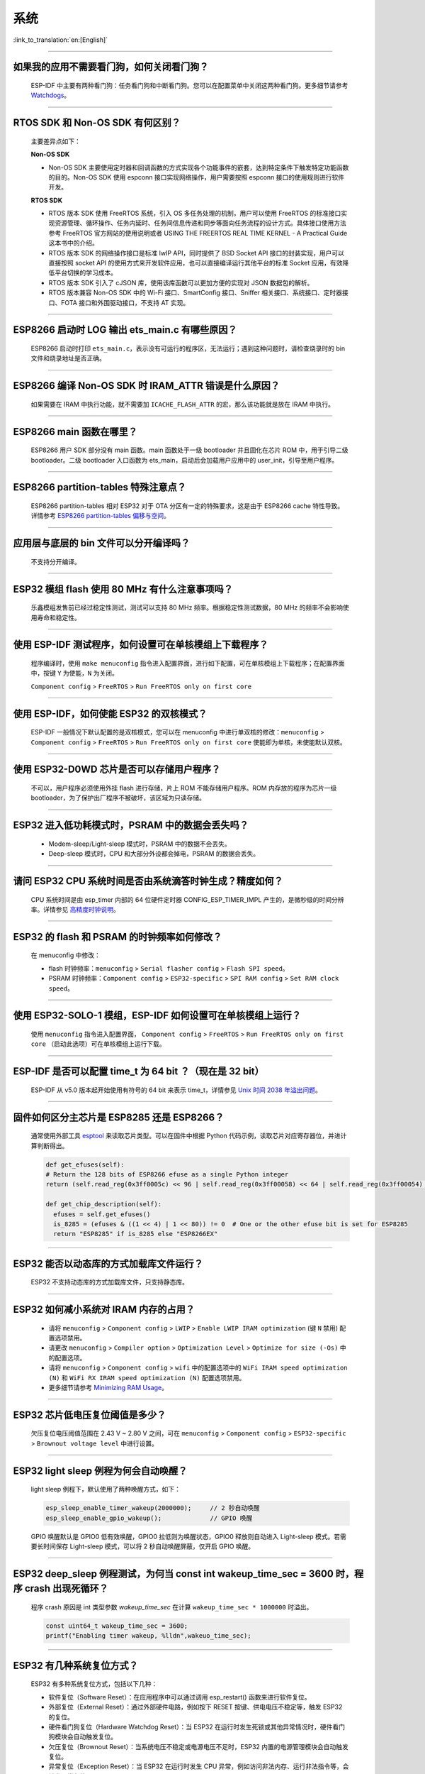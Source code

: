 系统
====

:link_to_translation:`en:[English]`

.. raw:: html

   <style>
   body {counter-reset: h2}
     h2 {counter-reset: h3}
     h2:before {counter-increment: h2; content: counter(h2) ". "}
     h3:before {counter-increment: h3; content: counter(h2) "." counter(h3) ". "}
     h2.nocount:before, h3.nocount:before, { content: ""; counter-increment: none }
   </style>

--------------

如果我的应⽤不需要看⻔狗，如何关闭看⻔狗？
-------------------------------------------

  ESP-IDF 中主要有两种看门狗：任务看门狗和中断看门狗。您可以在配置菜单中关闭这两种看门狗。更多细节请参考 `Watchdogs <https://docs.espressif.com/projects/esp-idf/zh_CN/latest/esp32/get-started/index.html>`_。

--------------

RTOS SDK 和 Non-OS SDK 有何区别？
---------------------------------

  主要差异点如下：

  **Non-OS SDK**

  - Non-OS SDK 主要使⽤定时器和回调函数的⽅式实现各个功能事件的嵌套，达到特定条件下触发特定功能函数的⽬的。Non-OS SDK 使⽤ espconn 接⼝实现⽹络操作，⽤户需要按照 espconn 接⼝的使⽤规则进⾏软件开发。

  **RTOS SDK**

  - RTOS 版本 SDK 使⽤ FreeRTOS 系统，引⼊ OS 多任务处理的机制，⽤户可以使⽤ FreeRTOS 的标准接⼝实现资源管理、循环操作、任务内延时、任务间信息传递和同步等⾯向任务流程的设计⽅式。具体接⼝使⽤⽅法参考 FreeRTOS 官⽅⽹站的使⽤说明或者 USING THE FREERTOS REAL TIME KERNEL - A Practical Guide 这本书中的介绍。
  - RTOS 版本 SDK 的⽹络操作接⼝是标准 lwIP API，同时提供了 BSD Socket API 接⼝的封装实现，⽤户可以直接按照 socket API 的使⽤⽅式来开发软件应⽤，也可以直接编译运⾏其他平台的标准 Socket 应⽤，有效降低平台切换的学习成本。
  - RTOS 版本 SDK 引⼊了 cJSON 库，使⽤该库函数可以更加⽅便的实现对 JSON 数据包的解析。
  - RTOS 版本兼容 Non-OS SDK 中的 Wi-Fi 接⼝、SmartConfig 接⼝、Sniffer 相关接⼝、系统接⼝、定时器接⼝、FOTA 接⼝和外围驱动接⼝，不⽀持 AT 实现。

--------------

ESP8266 启动时 LOG 输出 ets_main.c 有哪些原因？
------------------------------------------------

  ESP8266 启动时打印 ``ets_main.c``，表示没有可运⾏的程序区，⽆法运⾏；遇到这种问题时，请检查烧录时的 bin ⽂件和烧录地址是否正确。

--------------

ESP8266 编译 Non-OS SDK 时 IRAM_ATTR 错误是什么原因？
------------------------------------------------------

  如果需要在 IRAM 中执⾏功能，就不需要加 ``ICACHE_FLASH_ATTR`` 的宏，那么该功能就是放在 IRAM 中执⾏。

--------------

ESP8266 main 函数在哪里？
-------------------------

  ESP8266 用户 SDK 部分没有 main 函数。main 函数处于一级 bootloader 并且固化在芯片 ROM 中，用于引导二级 bootloader。二级 bootloader 入口函数为 ets_main，启动后会加载用户应用中的 user_init，引导至用户程序。

--------------

ESP8266 partition-tables 特殊注意点？
------------------------------------------

  ESP8266 partition-tables 相对 ESP32 对于 OTA 分区有一定的特殊要求，这是由于 ESP8266 cache 特性导致。详情参考 `ESP8266 partition-tables 偏移与空间 <https://docs.espressif.com/projects/esp8266-rtos-sdk/en/latest/api-guides/partition-tables.html#offset-size>`_。

--------------

应用层与底层的 bin 文件可以分开编译吗？
-----------------------------------------

  不⽀持分开编译。

--------------

ESP32 模组 flash 使用 80 MHz 有什么注意事项吗？
------------------------------------------------------------

  乐鑫模组发售前已经过稳定性测试，测试可以支持 80 MHz 频率。根据稳定性测试数据，80 MHz 的频率不会影响使用寿命和稳定性。

--------------

使用 ESP-IDF 测试程序，如何设置可在单核模组上下载程序？
-------------------------------------------------------------------

  程序编译时，使用 ``make menuconfig`` 指令进入配置界面，进行如下配置，可在单核模组上下载程序；在配置界面中，按键 ``Y`` 为使能，``N`` 为关闭。

  ``Component config`` > ``FreeRTOS`` > ``Run FreeRTOS only on first core``

--------------

使用 ESP-IDF，如何使能 ESP32 的双核模式？
-----------------------------------------

  ESP-IDF 一般情况下默认配置的是双核模式，您可以在 menuconfig 中进行单双核的修改：``menuconfig`` > ``Component config`` > ``FreeRTOS`` > ``Run FreeRTOS only on first core`` 使能即为单核，未使能默认双核。

--------------

使用 ESP32-D0WD 芯片是否可以存储用户程序？
------------------------------------------

  不可以，用户程序必须使用外挂 flash 进行存储，片上 ROM 不能存储用户程序。ROM 内存放的程序为芯片一级 bootloader，为了保护出厂程序不被破坏，该区域为只读存储。

--------------

ESP32 进入低功耗模式时，PSRAM 中的数据会丢失吗？
-------------------------------------------------

  - Modem-sleep/Light-sleep 模式时，PSRAM 中的数据不会丢失。
  - Deep-sleep 模式时，CPU 和大部分外设都会掉电，PSRAM 的数据会丢失。

--------------

请问 ESP32 CPU 系统时间是否由系统滴答时钟生成？精度如何？
---------------------------------------------------------

  CPU 系统时间是由 esp_timer 内部的 64 位硬件定时器 CONFIG_ESP_TIMER_IMPL 产生的，是微秒级的时间分辨率。详情参见 `高精度时钟说明 <https://docs.espressif.com/projects/esp-idf/zh_CN/v4.4.2/esp32/api-reference/system/esp_timer.html#obtaining-current-time>`_。

--------------

ESP32 的 flash 和 PSRAM 的时钟频率如何修改？
--------------------------------------------

  在 menuconfig 中修改：

  - flash 时钟频率：``menuconfig`` > ``Serial flasher config`` > ``Flash SPI speed``。
  - PSRAM 时钟频率：``Component config`` > ``ESP32-specific`` > ``SPI RAM config`` > ``Set RAM clock speed``。

--------------

使用 ESP32-SOLO-1 模组，ESP-IDF 如何设置可在单核模组上运行？
------------------------------------------------------------

  使用 ``menuconfig`` 指令进入配置界面， ``Component config`` > ``FreeRTOS`` > ``Run FreeRTOS only on first core`` （启动此选项）可在单核模组上运行下载。

--------------

ESP-IDF 是否可以配置 time_t 为 64 bit ？（现在是 32 bit）
--------------------------------------------------------------

  ESP-IDF 从 v5.0 版本起开始使用有符号的 64 bit 来表示 time_t，详情参见 `Unix 时间 2038 年溢出问题 <https://docs.espressif.com/projects/esp-idf/zh_CN/latest/esp32/api-reference/system/system_time.html#id5>`_。

--------------

固件如何区分主芯片是 ESP8285 还是 ESP8266？
-------------------------------------------

  通常使用外部工具 `esptool <https://github.com/espressif/esptool>`_ 来读取芯片类型。可以在固件中根据 Python 代码示例，读取芯片对应寄存器位，并进计算判断得出。

  .. code-block:: python

    def get_efuses(self):
    # Return the 128 bits of ESP8266 efuse as a single Python integer
    return (self.read_reg(0x3ff0005c) << 96 | self.read_reg(0x3ff00058) << 64 | self.read_reg(0x3ff00054) << 32 | self.read_reg(0x3ff00050))

    def get_chip_description(self):
      efuses = self.get_efuses()
      is_8285 = (efuses & ((1 << 4) | 1 << 80)) != 0  # One or the other efuse bit is set for ESP8285
      return "ESP8285" if is_8285 else "ESP8266EX"

--------------

ESP32 能否以动态库的方式加载库文件运行？
--------------------------------------------

  ESP32 不支持动态库的方式加载库文件，只支持静态库。

------------------

ESP32 如何减小系统对 IRAM 内存的占用？
--------------------------------------------------------------------

  - 请将 ``menuconfig`` > ``Component config`` > ``LWIP`` > ``Enable LWIP IRAM optimization`` (键 ``N`` 禁用) 配置选项禁用。
  - 请更改 ``menuconfig`` > ``Compiler option`` > ``Optimization Level`` > ``Optimize for size (-Os)`` 中的配置选项。
  - 请将 ``menuconfig`` > ``Component config`` > ``wifi`` 中的配置选项中的 ``WiFi IRAM speed optimization (N)`` 和 ``WiFi RX IRAM speed optimization (N)`` 配置选项禁用。
  - 更多细节请参考 `Minimizing RAM Usage <https://docs.espressif.com/projects/esp-idf/zh_CN/latest/esp32/api-guides/performance/ram-usage.html>`__。

----------------------

ESP32 芯片低电压复位阈值是多少？
------------------------------------------------------------

  欠压复位电压阈值范围在 2.43 V ~ 2.80 V 之间，可在 ``menuconfig`` > ``Component config`` > ``ESP32-specific`` > ``Brownout voltage level`` 中进行设置。

----------------

ESP32 light sleep 例程为何会自动唤醒？
----------------------------------------------------------------------------------------------------

  light sleep 例程下，默认使用了两种唤醒方式，如下：

  .. code-block:: c

    esp_sleep_enable_timer_wakeup(2000000);     // 2 秒自动唤醒
    esp_sleep_enable_gpio_wakeup();             // GPIO 唤醒

  GPIO 唤醒默认是 GPIO0 低有效唤醒，GPIO0 拉低则为唤醒状态，GPIO0 释放则自动进入 Light-sleep 模式。若需要长时间保存 Light-sleep 模式，可以将 2 秒自动唤醒屏蔽，仅开启 GPIO 唤醒。

---------------------

ESP32 deep_sleep 例程测试，为何当 const int wakeup_time_sec = 3600 时，程序 crash 出现死循环？
----------------------------------------------------------------------------------------------

  程序 crash 原因是 int 类型参数 `wakeup_time_sec` 在计算 ``wakeup_time_sec * 1000000`` 时溢出。

  .. code-block:: c

    const uint64_t wakeup_time_sec = 3600;
    printf("Enabling timer wakeup, %lldn",wakeuo_time_sec);

------------------

ESP32 有几种系统复位方式？
--------------------------------

  ESP32 有多种系统复位方式，包括以下几种：

  - 软件复位（Software Reset）：在应用程序中可以通过调用 esp_restart() 函数来进行软件复位。
  - 外部复位（External Reset）：通过外部硬件电路，例如按下 RESET 按键、供电电压不稳定等，触发 ESP32 的复位。
  - 硬件看门狗复位（Hardware Watchdog Reset）：当 ESP32 在运行时发生死锁或其他异常情况时，硬件看门狗模块会自动触发复位。
  - 欠压复位（Brownout Reset）：当系统电压不稳定或电源电压不足时，ESP32 内置的电源管理模块会自动触发复位。
  - 异常复位（Exception Reset）：当 ESP32 在运行时发生 CPU 异常，例如访问非法内存、运行非法指令等，会触发异常复位。
  - JTAG 复位（JTAG Reset）：当 ESP32 使用 JTAG 调试器进行调试时，可以通过 JTAG 复位信号进行复位操作。
  - 更多说明参见 `ESP32 技术参考手册 <https://www.espressif.com/sites/default/files/documentation/esp32_technical_reference_manual_cn.pdf>`__ > 章节“复位源”。

--------------

ESP8266-NONOS-V3.0 版本的 SDK，报错如下，是什么原因？
-----------------------------------------------------------------

  .. code-block:: text

    E:M 536
    E:M 1528

  - 导致出现 E:M 开头的 LOG 是由于剩余内存不足。

--------------

ESP32 是否可以完整使用 8 MB PSRAM 内存？
-----------------------------------------------------------------

  - ESP32 可完整使用 8 MB PSRAM 内存。
  - 由于 cache 最大映射空间为 4 MB，所以仅支持 4 MB PSRAM 映射使用，剩余空间可以通过 API 操作使用。
  - 参考示例 `himem <https://github.com/espressif/esp-idf/tree/master/examples/system/himem>`_。

--------------

ESP8266 AT 连接 AP 后，系统默认进入 Modem-sleep，但电流未明显下降有哪些原因？
----------------------------------------------------------------------------------------

  - AT 固件连接 AP 后，ESP8266 会自动进入 Modem-sleep 模式，功耗大约会在 15 mA ~ 70 mA 之间波动。
  - 如果功耗并没有在 15 mA ~ 70 mA 之间波动，在示波器中未呈现波形的电流，有以下建议：
    - 擦除设备 flash 后，重新烧录 AT 固件。
    - 抓取网络包分析，是否在当前的网络环境中，是否有频繁发送广播包的设备，可换一个网络环境的路由器（AP）进行测试。

--------------

ESP32 是否可以永久更改 MAC 地址？
-----------------------------------------

  - 芯片自带的 MAC 地址无法修改。eFuse 中支持用户写入自己的 MAC 地址。
  - 在固件中调用 API 可以获取定制 MAC 地址，并且可以设置到系统中替代默认地址。
  - 配置参考：`mac-address <https://docs.espressif.com/projects/esp-idf/zh_CN/release-v5.0/esp32/api-reference/system/misc_system_api.html#mac>`_。
  - 另外，Espressif 提供在芯片出厂之前，烧录用户提供的 MAC 地址服务。如有需要，可发送邮件至 sales@espressif.com。

--------------

ESP8266 进行 OTA 升级时如何校验 all.bin 为非法文件？
---------------------------------------------------------

  **问题背景：**

  - all.bin: 由 bootloader.bin，partition.bin 和 app.bin 合并生成。
  - ota.bin: 用于 OTA 升级的目标 bin 文件。

  使用 `simple_ota_example <https://github.com/espressif/ESP8266_RTOS_SDK/tree/master/examples/system/ota/simple_ota_example>`_ 进行 OTA 升级时，误从服务器上下载 all.bin，写入 OTA 分区之后，设备会出现反复重启的现象。

  **原因分析：**

  代码中未对 all.bin 进行校验，导致将非法的 bin 文件写入 OTA 分区。

  **解决方案：**

  通过打开 sha256 校验判断 all.bin 为非法 bin 文件，配置路径如下：``Component config`` > ``App update`` > ``[*] Check APP binary data hash after downloading``.

--------------

ESP-IDF 版本更新后，更新说明在哪里？
----------------------------------------------------------------------------------------

  可以在 `GitHub release note <https://github.com/espressif/esp-idf/releases>`_ 查看相关说明。

--------------

ESP8266 是否有详细的寄存器⼿册？
---------------------------------------

  请参考 `ESP8266 TRM <https://www.espressif.com/sites/default/files/documentation/esp8266-technical_reference_cn.pdf>`_ > 附录。

---------------

ESP32 开启 Secure Boot 后无法正常启动，出现如下报错，是什么原因？
-----------------------------------------------------------------------------------------------

  .. code-block:: text

    csum err:0x9a!=0x5f
    ets_main.c 371
    ets Jun  8 2016 00:22:57
    rst:0x10 (RTCWDT_RTC_RESET),boot:0x13 (SPI_FAST_FLASH_BOOT)
    configsip: 0, SPIWP:0xee
    clk_drv:0x00,q_drv:0x00,d_drv:0x00,cs0_drv:0x00,hd_drv:0x00,wp_drv:0x00
    mode:DIO, clock div:2
    load:0x3fff0030,len:4
    load:0x3fff0034,len:9372
    load:0x40078000,len:19636

  可能是因为开启 Secure Boot 后 Bootloader 会变大，烧录固件时 bin 文件产生了覆盖。可以查询 Secure Boot 后 Bootloader 的大小，比如可以尝试把分区表的偏移量增大为 0xF000。

--------------

ESP8266 如何在设备软重启的情况下保留数据？
---------------------------------------------

  - 如果写入或者修改的次数不频繁，可以使用 flash 来存储数据，该区域相对于内存较大，并且容易调整。
  - 若数据较小，可以使用 RTC Memory 内存来存储相关数据。示例：Rel 2.1 的分支中 esp_system.h 中的接口（详细阅读使用说明）system_rtc_mem_read。
  - 如果以上两者都无法满足需求，也可以选择外挂的 RTC 内存，可以使用 I2C 与 SPI 进行交互。
  - 通常在写入频率不高的情况下建议写入 flash，因为该方法在硬断电时数据仍然正常。

--------------

ESP8266 有哪些定时器可用？
-----------------------------

  - ESP8266 有一个硬件定时器，可以产生中断，在 NONOS SDK 与 RTOS SDK 调用 API 略有不同。
  - 软件定时器：

    - NONOS 中 API os_timer 是 DSR 处理，不能产⽣中断，但是可以产⽣任务，任务会按照普通等级排队。
    - RTOS 中可以使用 FreeRTOS 中的软件定时器，使用方式更加灵活。

--------------

ESP8266 的看⻔狗是什么作⽤？
-----------------------------

  - 为了提供系统稳定性，以应对多冲突的操作环境，ESP8266 集成了 2 级看⻔狗机制，包括软件看⻔狗和硬件看⻔狗。
  - 默认 2 个看⻔狗都是打开的，HW WDT 始终在运行，并且如果未重置 HW WDT 计时器，则会在大约 6 秒钟后重置 MCU。
  - SW WDT 大约在 1.5 秒左右将 MCU 复位。您可以启用/禁用 SW WDT，但不能启用/禁用 HW WDT。因为必须重置 SW WDT 后才能同时重置 HW WDT。
  - 可通过修改 ``make menuconfig`` > ``Component config`` > ``Common ESP-related`` 里的 ``Invoke panic handler on Task Watchdog timeout`` 等来配置看门狗。

--------------

ESP8266 ``user_init`` 内有那些注意事项？
----------------------------------------

  - ``wifi_set_ip_info``、``wifi_set_macaddr`` 仅在 ``user_init`` 中调⽤⽣效，其他地⽅调⽤不⽣效。
  - ``system_timer_reinit`` 建议在 ``user_init`` 中调⽤，否则调⽤后，需要重新 arm 所有 timer。
  - ``wifi_station_set_config`` 如果在 ``user_init`` 中调⽤，底层会⾃动连接对应路由，不需要再调⽤ ``wifi_station_connect`` 来进⾏连接。否则，需要调⽤ ``wifi_station_connect`` 进⾏连接。
  - ``wifi_station_set_auto_connect`` 设置上电启动时是否⾃动连接已记录的路由；例如，关闭⾃动连接功能，如果在 ``user_init`` 中调⽤，则当前这次上电就不会⾃动连接路由，如果在其他位置调⽤，则下次上电启动不会⾃动连接路由。

-----------------

ESP32 同时开启 ``Enable debug tracing of PM using GPIO`` 和 ``Allow .bss segment placed in external memory`` 后为何会导致系统不停重启？
---------------------------------------------------------------------------------------------------------------------------------------------

  - ``Enable debug tracing of PM using GPIOs`` 配置选项是在 GDB 调试时需要打开的，不可与 ``Allow .bss segment placed in external memory`` 配置选项同时使用。
  - 因为 ``Enable debug tracing of PM using GPIOs`` 默认使用的是 GPIO16 与 GPIO17，与 PSRAM 接口（默认也是 GPIO16 和 GPIO17）冲突。

-----------------------

ESP32 IDF v3.3 版本 bootloader 运行 v3.1 版本 app bin，程序为何会触发 RTCWDT_RTC_RESET？
--------------------------------------------------------------------------------------------------------

  - 在 v3.3 的 bootloader 中会开启 WDT 看门狗，且在应用程序 (app) 运行时关闭 WDT 看门狗。
  - 但 v3.1 的 bootloader 没有开启 WDT 看门狗，所以应用程序 (app) 没有 WDT 看门狗的机制，进而导致 v3.3 的 bootloader 引导 v3.1 的应用程序 (app) 会触发 WDT 看门狗复位。
  - 可以通过在 ``menuconfig`` 中不使能 ``BOOTLOADER_WDT_ENABLE``，关闭 v3.3 版本 bootloader 中 WDT 看门狗开启。

-------------------

ESP32 芯片出厂是否有唯一的 chip_id？
-------------------------------------------------

  ESP32 芯片未未烧录唯一 chip_id，但设备默认烧录有全球唯一 MAC 地址，可以读取 MAC 地址替代 chip_id。

--------------

如何查看 ESP8266 重启原因？
--------------------------------------

  请参考 `ESP8266 异常重启原因 <https://www.espressif.com/sites/default/files/documentation/esp8266_reset_causes_and_common_fatal_exception_causes_cn.pdf>`_。

-----------------

ESP32 编译生成的 bin 文件大小如何优化？
--------------------------------------------------

  在 ESP32 编译生成的 bin 文件中，通常包括应用程序代码、分区表、ESP-IDF 固件和其他数据。为了优化 bin 文件的大小，可以采取以下几种方法：

  - 配置编译选项: 可配置 GCC 编译优化，操作步骤 ``idf.py menuconfig`` > ``Compiler options`` > ``Optimization level (Optimize for size(-Os))``。
  - 优化代码：可以对应用程序代码进行优化，例如采用更高效的算法和数据结构、精简代码逻辑和流程、提高代码复用率，调整 log 等级，减少不必要的 log 打印，减少代码文件大小。
  - 需要注意的是，在进行 bin 文件大小优化时，需要权衡优化效果和程序功能，避免优化过度导致程序异常或功能不完整。建议在进行 bin 文件大小优化时参考官方文档和示例，并遵循相关规定和标准。

  更多细节请参考 `Minimizing Binary Size <https://docs.espressif.com/projects/esp-idf/zh_CN/latest/esp32/api-guides/performance/size.html>`__。


-----------------

ESP32 是否有系统重新启动的 API？
------------------------------------------------------------------------------

  - 系统重新启动的 API 可使用 ``esp_restart()``，相关说明可 `参见 <https://docs.espressif.com/projects/esp-idf/zh_CN/latest/esp32/api-reference/system/misc_system_api.html#_CPPv411esp_restartv>`__ 。

--------------

ESP32 异常 log ``invalid header: 0xffffffff``
--------------------------------------------------------

  ESP32 芯片打印该异常 log 通常有如下几种情况：

  - 芯片上下电时序不正确，芯片部分区域未完全复位。
  - flash 中的固件出现异常，例如未烧录完整固件。
  - flash 器件损坏，无法读取正确数据。
  - 芯片自身 cache 被关闭或者损坏，无法读取固件数据。

--------------

ESP8266 deep sleep 定时唤醒机制是什么？
----------------------------------------

  在 Deep-sleep 状态下，将 GPIO16 (XPD_DCDC) 连接至 EXT_RSTB，计时到达睡眠时间后，GPIO16 输出低电平给 EXT_RSTB 管脚，芯片被复位唤醒。

----------------------------------------

ESP32 使用 ``heap_caps_get_free_size`` 获取 RAM 约 300 KB，为何与手册 520 KB 存在差异？
------------------------------------------------------------------------------------------------------

  - 是因为内存在系统启动时预分配给各个功能模块使用，系统启动后剩余内存约 300 KB。
  - 如果剩余内存不足，可以选用带 PSRAM 模组，将内存分配在 PSRAM 中。

--------------

ESP32 & ESP8266 如何通过局域网的 app 进行 OTA 升级？
--------------------------------------------------------------

  - 局域网内 APP 设备可以配置开启 HTTP 服务，将提供的固件下载链接通过其他方法（UDP，CoAP，MQTT 等）发送至设备。
  - 设备通过传统 URL OTA 方法即可完成 OTA 更新，示例已在 SDK 中提供。

-----------------

ESP32 如何修改日志输出串口使用的 GPIO？
-------------------------------------------------------------------------------------------------

  - 配置 ``menuconfig`` > ``Component Config`` > ``ESP System Settings`` > ``Channel for console output`` > ``Custom UART``，选择自定义 UART 管脚。
  - 返回上一层，会看到出现 ``UART TX on GPIO#`` 和 ``UART RX on GPIO#`` 的选项，通过修改这两个选项可以更改日志输出串口使用的 GPIO。

-----------------

ESP8266 使用 MQTT ssl_mutual_auth 通讯，在 OTA 时出现如下报错：
----------------------------------------------------------------------------

  .. code::text

    W(50083) _http_event_handler：HTTP_EVENT_DISCONNECTED
    E(50089)esp_https_ota：Failed to open HTTP connection：28674
    E(50095)gateway_https_ota：Firmware upgrade failed
    E(50179)esp-tls-mbedtls: mbedtls_ssl_setup returned -0x7f00
    E(50181)esp-tls-mbedtls: mbedtls_ssl_handle failed
    E(50194)esp-tls：Failed to open a new connection

  - 0x7f00 此报错是由于内存不足导致，建议使用 HTTP 方式 OTA。

-----------------

ESP32 配置 ``menuconfig`` > ``Component config`` 中有 NVS 选项，为何配置项目为空？
-----------------------------------------------------------------------------------------

  - ``menuconfig`` > ``Component config`` 中的 NVS 选项是配置 NVS 加密功能的，该功能的前提是开启 flash 加密。
  - ``menuconfig`` > ``security feaures`` > ``enable flash encryption on boot`` 配置选项后，便可以看到 NVS 的配置选项。

--------------

ESP32 上电或 Deep-sleep 醒来后，会随机发⽣⼀次看⻔狗复位?
---------------------------------------------------------------------

  - 芯⽚上电的看⻔狗复位⽆法使⽤软件绕过，但复位后 ESP32 正常启动。
  - Deep-sleep 醒来后的看⻔狗复位在 ESP-IDF v1.0 及更⾼版本中⾃动绕过。
  - Deep-sleep 醒来后，CPU 可以⽴即执⾏ RTC fast memory 中的⼀段程序。RTC fast memory 中的这段程序通过清除 cache MMU 的⾮法访问标志从⽽绕过 Deep-sleep 醒来后的看⻔狗复位，具体为：

    - 将 ``DPORT_PRO_CACHE_CTRL1_REG`` 寄存器的 ``PRO_CACHE_MMU_IA_CLR`` ⽐特置 1。
    - 将该⽐特清零。

--------------

ESP32 CPU 使⽤ cache 访问外部 SRAM 时，如果这些操作需要 CPU 同时处理，可能会发⽣读写错误?
----------------------------------------------------------------------------------------------------

  - 这个问题⽆法使⽤软件⾃动绕过。
  - 对于版本 0 ESP32，CPU 使⽤ cache 访问外部 SRAM 时，只能够进⾏单向操作，即只能够单纯的进⾏写 SRAM 操作，或者单纯的进⾏读 SRAM 操作，不能交替操作。
  - 使⽤ MEMW 指令：在读操作之后，加上 ``__asm__("MEMW")`` 指令，然后在 CPU 流⽔线被清空前再发起写操作。

--------------

ESP32 CPU 频率从 240 MHz 直接切换到 80/160 MHz 会卡死，如何解决？
-----------------------------------------------------------------------------

  - 建议使⽤以下两种模式：

    (1) 2 MHz <-> 40 MHz <-> 80 MHz <-> 160 MHz
    (2) 2 MHz <->40 MHz <->240 MHz
  - 此问题已在芯⽚版本 1 中修复。

--------------

ESP32 同时有 GPIO 和 RTC_GPIO 功能的 pad 的上拉下拉电阻只能由 RTC_GPIO 的上拉下拉寄存器控制，如何解决？
------------------------------------------------------------------------------------------------------------------------

  - ESP-IDF v2.1 及更⾼版本的 GPIO 驱动⾃动绕过此问题。
  - GPIO 和 RTC_GPIO 都使⽤ RTC_GPIO 寄存器。

--------------

ESP32 由于 flash 启动的速度慢于芯⽚读取 flash 的速度，芯⽚上电或 Deep-sleep 醒来后，会随机发⽣⼀次看⻔狗复位，如何解决？
---------------------------------------------------------------------------------------------------------------------------------------------

  - 更换更快的 flash，要求 flash 上电到可读的时间⼩于 800 μs。这种⽅法可以绕过芯⽚上电和 Deep-sleep 醒来时的看⻔狗复位。
  - Deep-sleep 醒来后的看⻔狗复位问题在 ESP-IDF v2.0 及更⾼版本中⾃动绕过（延迟时间可以根据需要配置）。具体⽅式是从 Deep-sleep 醒来后⾸先读取 RTC fast memory 中的指令，等待⼀段时间，然后再读取 flash。

--------------

ESP32 CPU 在访问外部 SRAM 时会⼩概率发⽣读写错误, 如何解决？
-------------------------------------------------------------------------

  .. code::text

    store.x at0, as0, n
    load.y at1, as1, m
    其中 store.x 表示 x 位写操作，load.y 表示 y 位读操作，且 as0+n 和 as1+m 访问的外部 SRAM 的地址相同。

  - x>=y 时，在 store.x 和 load.y 之间插⼊ 4 个 nop 指令。
  - x<y 时，在 store.x 和 load.y 之间插⼊ memw 指令。

--------------

ESP32 双核情况下，⼀个 CPU 的总线在读 A 地址空间，⽽另⼀个 CPU 的总线在读 B 地址空间，读 B 地址空间的 CPU 可能会发⽣错误如何解决？
---------------------------------------------------------------------------------------------------------------------------------------------

  - ⼀个 CPU 在读 A 地址空间时，通过加锁和中断的⽅式来避免另⼀个 CPU 发起对 B 地址空间的读操作。
  - ⼀个 CPU 在读 A 地址空间之前，加⼀个此 CPU 读 B 地址空间（⾮ FIFO 地址空间，如 0x3FF40078）操作，并且要保证读 B 地址空间操作和读 A 地址空间操作是原⼦的。

--------------

ESP32 CPU 通过读取 ``INTERRUPT_REG`` 寄存器来复位 CAN 控制器的中断信号。如果在同⼀个 APB 时钟周期内 CAN 控制器刚好产⽣发送中断信号，则发送中断信号丢失，如何解决？
--------------------------------------------------------------------------------------------------------------------------------------------------------------------------

  数据等待发送完成期间（即发送请求已发起），每⼀次读取 ``INTERRUPT_REG`` 后，⽤户都应检查 ``STATUS_TRANSMIT_BUFFER`` 位。如果 ``STATUS_TRANSMIT_BUFFER`` 置位⽽ ``CAN_TRANSMIT_INT_ST`` 没有置位，则说明发送中断信号丢失。在 ESP32 中，可以通过读取 ``INTERRUPT_REG`` 寄存器来复位 CAN 控制器的中断信号。但是如果在同一个 APB 时钟周期内 CAN 控制器产生发送中断信号，该中断信号可能会丢失，因为 ESP32 在该时钟周期内读取该寄存器时可能已经被清除。为了解决这个问题，可以使用以下方法：

  - 添加延时：在读取 ``INTERRUPT_REG`` 寄存器之前，可以添加一定的延时，以确保 CAN 控制器的中断信号已经被清除。可以通过试验和调整来确定适当的延时时间。
  - 使用中断处理程序：可以使用中断处理程序来处理 CAN 控制器的中断信号，并避免在同一个 APB 时钟周期内读取 ``INTERRUPT_REG`` 寄存器。中断处理程序可以及时响应 CAN 控制器的中断信号，保证信号不会丢失。
  - 使用其他寄存器：可以使用其他寄存器来复位 CAN 控制器的中断信号，以避免在同一个 APB 时钟周期内读取 ``INTERRUPT_REG`` 寄存器。例如，可以使用 ``CANCTRL`` 寄存器或 ``ERRCNT`` 寄存器等。

  需要注意的是，在使用以上方法时，需要根据具体应用场景和需求来选择和实现。同时，也需要对软件和硬件进行充分的测试和验证，以确保系统的可靠性和稳定性。在 ESP32 中复位 CAN 控制器的中断信号时，需要注意避免中断信号丢失的问题，以保证系统的正常运行。

--------------

ESP32 v3.0 芯⽚，当程序同时满⾜下列条件时，会出现 live lock（活锁）现象，导致 CPU ⼀直处于访存状态，不能继续执⾏指令，请问如何解决？
-----------------------------------------------------------------------------------------------------------------------------------------------

  请参见 `ESP32 系列芯片勘误表 <https://www.espressif.com/sites/default/files/documentation/esp32_errata_cn.pdf>`__ > 3.15 小节。

--------------

ESP32 CPU 访问 ``0x3FF0_0000 ~ 0x3FF1_EFFF`` 与 ``0x3FF4_0000 ~ 0x3FF7_FFFF`` 两段地址空间存在限制，如何解决？
-----------------------------------------------------------------------------------------------------------------------

  请参见 `ESP32 系列芯片勘误表 <https://www.espressif.com/sites/default/files/documentation/esp32_errata_cn.pdf>`__ > 3.16 小节。

------------------

ESP32 如何关闭程序 LOG 输出？
--------------------------------------------------------------------

  - 关闭 bootloader 日志：``menuconfig`` > ``bootloader config`` > ``bootloader log verbosity`` 选定为 ``No output``。
  - 关闭程序日志：``menuconfig`` > ``Component config`` > ``log output`` > ``Default log verbosity`` 选定为 ``No output``。
  - 在 ESP-IDF release/v4.3 及之前的版本中关闭 UART0 输出日志：``menuconfig`` > ``Component Config`` > ``Common ESP-related`` > ``Channel for console output`` > ``None``。
  - 在 ESP-IDF release/v4.4 及之后的版本中关闭 UART0 输出日志：``Component config`` > ``ESP System Settings`` > ``Channel for console output`` > ``None``。

------------------

ESP8266 在 Deep-sleep 模式下，保存在 RTC Memory 里的数据是否可运行？
------------------------------------------------------------------------------------------------------------------------------------------------------------------------------

  ESP8266 在 Deep-sleep 模式下只有 RTC 定时器继续工作，保存在 RTC Memory 里的数据在 Deep-sleep 模式下不会运行，只能保持数据不会丢失。但是，当 ESP8266 掉电后，保存在 RTC memory 里的数据无法保存。

------------------

ESP32 的 NVS 的 Key 的最大长度为多大？
----------------------------------------------------------------------------------------------

  - ESP32 的 NVS 的 Key 最大长度为 15 个字符，且无法更改 Key 的最大长度。可参见 `键值对 <https://docs.espressif.com/projects/esp-idf/zh_CN/release-v4.3/esp32/api-reference/storage/nvs_flash.html#id4>`_ 说明。
  - 可使用 `nvs_set_str() <https://docs.espressif.com/projects/esp-idf/zh_CN/release-v4.3/esp32/api-reference/storage/nvs_flash.html#_CPPv411nvs_set_str12nvs_handle_tPKcPKc>`_ 的 value 来存数据。

------------------

ESP-IDF release/v4.2 里的 cJSON 支持 uint64_t 的数据解析吗？
-------------------------------------------------------------------------------------

  不支持。cJSON 库解析长整形有限制，最长只有 Double 类型。

---------------

未启用 flash 加密的 ESP32 可以进行 GDB 调试，但启动 flash 加密后进行 GDB 调试时，设备一直重启，是什么原因？
---------------------------------------------------------------------------------------------------------------------------------------------------------------------------------

  启用 flash 加密或安全启动 (secure boot) 后，将默认禁用 JTAG 调试功能，更多信息请参考 `JTAG 与闪存加密和安全引导 <https://docs.espressif.com/projects/esp-idf/zh_CN/latest/esp32/api-guides/jtag-debugging/tips-and-quirks.html#jtag-debugging-security-features>`_。

---------------

ESP32 使用手机热点进行 OTA 固件下载时，关闭流量开关几秒后再次打开会出现程序一直卡死在 OTA 里的情况（使用路由器时插拔 WAN 口网线同理），是什么原因？
------------------------------------------------------------------------------------------------------------------------------------------------------------------------

  - 这是协议的正常现象。如果使用 ``esp_https_ota`` 组件进行 OTA，可以设置网络超时时间 ``http_config->timeout_ms`` 为 10 ~ 30 秒（不建议太小），使能 ``http_config->keep_alive_enable`` 来检测链路是否异常。
  - 对于用户自行实现的 OTA 模块，按照上述思路，通过 ``select`` 机制添加读取超时或者使能 TCP Keep-alive 链路检测机制。

------------------

ESP32-C3 在 Deep-Sleep 模式下可以通过哪些 GPIO 进行唤醒？
--------------------------------------------------------------------------------------------------------------------------------------------------------------------------------------------------------------------------------

  ESP32-C3 仅有 VDD3P3_RTC 域中的管脚 (GPIO0 ~ GPIO5) 可用于将芯片从 Deep-sleep 唤醒。请阅读`《ESP32-C3 技术参考手册》 <https://www.espressif.com/sites/default/files/documentation/esp32-c3_technical_reference_manual_cn.pdf>`_ 中“5.9.1 GPIO 管脚供电” 章节的说明。

---------------------

使用 ESP-WROOM-02D 模组，电池供电，在低电量（模组勉强启动）的时候，频繁格式化读写 flash 有什么风险吗？
------------------------------------------------------------------------------------------------------------------------------------------------------------------------------------------------------------------------------

  在低电量情况下频繁进行格式化和读写 flash 存储器可能会有一些风险。它在低电量情况下可能无法正常工作或容易发生错误，如果在这种情况下频繁进行格式化和读写 flash 存储器，可能会导致以下风险：

  - 数据丢失或损坏：在低电量情况下，flash 存储器可能无法正常写入数据。如果频繁进行格式化和读写操作，可能会导致数据丢失或损坏。
  - 模组崩溃或损坏：低电量情况下频繁进行格式化和读写 flash 存储器会消耗模组的电量，可能会导致模组崩溃或损坏。

  因此，建议在低电量情况下尽量减少对 flash 存储器的访问和操作，避免频繁进行格式化和读写操作。如果需要进行格式化和读写操作，应确保模组有足够的电量，并在操作前先备份数据以防止数据丢失。此外，建议使用低功耗模式和优化代码以尽可能减少电量消耗。

---------------------

ESP32 如何查看线程使用过的最大栈大小？
-----------------------------------------------------------------------------------------------------------

  可以调用 `UBaseType_t uxTaskGetStackHighWaterMark( TaskHandle_t xTask ) <https://www.freertos.org/uxTaskGetStackHighWaterMark.html>`_ 函数来查看。该函数可以返回任务启动后的最⼩剩余堆栈空间。

-------------------

使用 ESP32 时打印 "SW_CPU_RESET" 日志是什么原因？
----------------------------------------------------------------------------------------------------------------------------------------------------------------

  在 ESP32 上，打印出 “SW_CPU_RESET” 日志通常是由于程序异常终止导致的。
  ESP32 内置了两个处理器内核，即主核和辅助核。在某些情况下，如果程序在主核上执行，并且出现了一些异常情况，例如访问非法地址或发生未处理的中断，可能会导致主核进入异常状态并重新启动。当这种情况发生时，ESP32 会在串行终端（UART）上打印 “SW_CPU_RESET” 日志。
  此外，使用 ESP-IDF 开发应用程序时，也可能会在应用程序中调用 ``esp_restart()`` 函数来重新启动 ESP32。在这种情况下，ESP32 也会在串行终端上打印 “SW_CPU_RESET” 日志。
  需要注意的是，出现 “SW_CPU_RESET” 日志并不一定意味着程序有问题或 ESP32 硬件有故障。它可能只是由于某些异常情况导致的正常现象。但是，如果程序频繁出现异常并重新启动，需要进行调试和排除问题。可以通过检查程序日志和硬件设备状态来确定问题的原因。

----------------

使用 ESP32 时，单独测试 NVS 发现占用内存很大，是什么原因？
-----------------------------------------------------------------------------------------------------------------------------------------------

  请检查分区表设置，建议将分区表中的 NVS 数据分区设置小一些来测试，NVS 数据分区设置越大占用内存越多。

-----------------------------------------------------------------------------------------------------

如何修改模块的系统时间?
------------------------------------------------------------------------------------------------------------------------------------------------------------------

  :CHIP\: ESP32 | ESP32 | ESP32-C3:

  - 可以使用 c 语言 ``time()`` 接口来设置系统时间。

----------------------------------------------------------------------------------------

OTA 升级过程中 ``esp_ota_end`` 返回 ``ESP_ERR_OTA_VALIDATE_FAILED`` 报错，如何排查这类问题?
--------------------------------------------------------------------------------------------------------------------------------------------------------------------------------------------------------------------------------------------------------------

  :CHIP\: ESP32:

  - 一般是由于下载的固件内容有误导致的，可以通过 `esptool <https://github.com/espressif/esptool>`_  中的  `read_flash <https://docs.espressif.com/projects/esptool/en/latest/esp32/esptool/basic-commands.html#read-flash-contents-read-flash>`_  指令 dump 出模组中的内容，然后再用 Beyond Compare 工具对这 2 个 bin 文件进行 16 进制对比，看 bin 文件哪里下载有误。

-------------

ESP8266-RTOS-SDK 如何将数据存储在 RTC memory 中？
------------------------------------------------------------------------------------------------------------------------------------------------------------------------------

  - 将数据存储在 RTC memory 中的定义方式如下：

  .. code:: text

      #define RTC_DATA_ATTR _SECTION_ATTR_IMPL(".rtc.data", __COUNTER__)

  - 可参见 `esp_attr.h <https://github.com/espressif/ESP8266_RTOS_SDK/blob/release/v3.4/components/esp8266/include/esp_attr.h>`__ 文件说明。

---------------

在 Deep-sleep 模式唤醒后，ESP8266 是从哪里启动的？
---------------------------------------------------------------------------------

  ESP8266 在 Deep-sleep 模式唤醒后，设备将从 user_init 启动。请参见 `esp_deep_sleep() <https://docs.espressif.com/projects/esp8266-rtos-sdk/en/latest/api-reference/system/sleep_modes.html?highlight=deep#_CPPv414esp_deep_sleep8uint64_t>`__ 说明。

---------------

RTC 时钟什么时候会被重置？
---------------------------------------------------------------------------------

  除上电复位外的任何睡眠或者复位方式都不会重置 RTC 时钟。

-------------------

ESP32 使用 ``AT+GSLP`` 指令进入 Deep-sleep 模式后，是否可通过拉低 EN 进行唤醒？
--------------------------------------------------------------------------------------------------------------------------------------------------------------------------------------------

  - 使用 ``AT+GSLP`` 指令进入 Deep-sleep 模式后，可以通过拉低 EN 唤醒，但不推荐此做法。
  - Deep-sleep 模式可通过 RTC_GPIO 来唤醒。请参见 `《ESP32 技术参考手册》 <https://www.espressif.com/sites/default/files/documentation/esp32_technical_reference_manual_cn.pdf>`__。

----------------

当多个线程要使用 ESP32 的看门狗时，是否每个线程都要开启看门狗？
-----------------------------------------------------------------------------------------------------------------------------------------------------------------------------------------------------------------------------------------

  当多个线程要使用看门狗时，每个线程都要开启看门狗。可参见 `任务看门狗说明 <https://docs.espressif.com/projects/esp-idf/zh_CN/latest/esp32/api-reference/system/wdts.html?highlight=wdt#task-watchdog-timer>`_。

-----------------------------

使用 ESP8266-RTOS-SDK release/v3.3，如何进入 Light-sleep 模式？
------------------------------------------------------------------------------------------------------------------------------------

  - 先设置 Light-sleep 模式的唤醒模式，可参考 `ESP8266_RTOS_SDK/components/esp8266/include/esp_sleep.h <https://github.com/espressif/ESP8266_RTOS_SDK/blob/release/v3.3/components/esp8266/include/esp_sleep.h>`_。
  - 然后使用 `esp_light_sleep_start() <https://docs.espressif.com/projects/esp8266-rtos-sdk/en/latest/api-reference/system/sleep_modes.html?highlight=esp_light_sleep_start%28%29#_CPPv421esp_light_sleep_startv>`_ API 进入 Light-sleep 模式。
  - 程序实现逻辑可以参考 `esp-idf/examples/system/light_sleep/main/light_sleep_example_main.c <https://github.com/espressif/esp-idf/blob/release/v4.2/examples/system/light_sleep/main/light_sleep_example_main.c>`_ 例程。
  - ESP8266-RTOS-SDK 关于 Sleep 模式的 API 说明请阅读 `Sleep modes API Reference <https://docs.espressif.com/projects/esp8266-rtos-sdk/en/release-v3.3/api-reference/system/sleep_modes.html#sleep-modes>`_。

-----------------------------

ESP8266 在 Deep-sleep 模式下如何唤醒？
-------------------------------------------------------------------------------------------------------------------------

  ESP8266 在 Deep-sleep 模式下只能通过 RTC Timer 进行唤醒，定时时长为用户通过函数 ``esp_deep_sleep()`` 设置的时间，且硬件上需要把 GPIO16 (XPD_DCDC) 通过 0 欧姆电阻连接到 EXT_RSTB，以支持 Deep-Sleep 模式唤醒。请参见 `相应 API 唤醒说明 <https://docs.espressif.com/projects/esp8266-rtos-sdk/en/latest/api-reference/system/sleep_modes.html?highlight=deep#_CPPv414esp_deep_sleep8uint64_t>`_。

-----------------

使用 ESP32-WROVER 模组，休眠时存在电池抖动或异常掉电上电导致死机无法唤醒的问题，是什么原因？
-------------------------------------------------------------------------------------------------------------------------------------------------------------------------------------------------------------

  - 应用场景：休眠的时候电流大概是 12 uA, 当拔电池或震动摇晃产品的时候会造成掉电，但是电容里还有电，ESP32 从 3.3 V 放电到 0 V 的过程中，再上电恢复 3.3 V 会导致 ESP32 无法唤醒。

  - 请检查芯片 VCC 与 EN 是否满足上电时序要求。
  - 在使用 ESP32-WROVER 模组进行休眠时，如果存在电源电压不稳定或异常掉电的情况，可能会导致芯片的电源管理单元出现问题，导致无法正常唤醒。
  - 可以考虑添加复位芯片保证时序正常。
  - ESP32 上电、复位时序说明，详见 `《ESP32 技术规格书》 <https://www.espressif.com/sites/default/files/documentation/esp32_datasheet_cn.pdf>`_。

--------------

如何烧录自定义 Mac 地址？
---------------------------------------------

  可以先了解 ESP 模块 Mac 的机制，请参考 `Mac 地址介绍 <https://docs.espressif.com/projects/esp-idf/en/latest/api-reference/system/system.html?highlight=MAC%20address/>`_。目前烧录自定义 Mac 地址有 2 种方案：

  - 方案 1：直接烧到 eFuse blk3 中，可以保证不被修改；
  - 方案 2：存储到 flash 中。不推荐将 Mac 地址存放在默认 NVS 分区中，建议创建一块自定义的 NVS 分区用来存储自定义的 Mac 地址。关于自定义 Mac 地址的使用，可以参考 `base_mac_address <https://github.com/espressif/esp-idf/tree/master/examples/system/base_mac_address/>`_。

---------------

ESP32 在使用 esp_timer 时，出现网络通信或者蓝牙通信异常，是什么原因？
---------------------------------------------------------------------------------------------------------------------------------------------------------------------------------------------------------

  - esp_timer 是高精度的硬件定时器组件，后台一些组件也使用 esp_timer 完成一些系统任务。在使用 esp_timer 时，请不要在该定时器的回调函数中使用延时、阻塞类的 API，应尽可能地保证回调函数能够快速地被执行结束，以免影响系统其他组件的功能。
  - 如您需要的定时精度不是太高，请使用 FreeRTOS 中的定时器组件 `xTimer <https://docs.espressif.com/projects/esp-idf/zh_CN/latest/esp32/api-reference/system/freertos_idf.html#id33>`_。

--------------

使用 ESP32，请问 ULP 里面用 ``jump`` 跳转到一个函数，是否有返回的指令？
----------------------------------------------------------------------------------------

  目前 ULP CPU 指令列表以及说明参见 `这里 <https://docs.espressif.com/projects/esp-idf/en/latest/esp32/api-reference/system/ulp_instruction_set.html>`_。返回指令通常使用一个通用寄存器备份 PC 地址，用于后续跳回，由于目前 ULP 只有 4 个通用寄存器，所以需要合理使用。

--------------

如何调整编译的警告级别？
-----------------------------------------------------------

  编译工程时，发现一些警告被视为错误，导致编译失败，如下：

  .. code:: text

    error: format '%d' expects argument of type 'int *', but argument 3 has type 'uint32_t *' {aka 'long unsigned int *'} [-Werror=format=]

  针对于上述错误，用户可以在组件级别（在组件 CMakeLists.txt 中）或项目级别（在项目 CMakeLists.txt 中）修改编译标志，这两种方式的效果大致相同。

  - 要修改特定组件的编译标志，请使用标准 CMake 函数 ``target_compile_options``。请参考 `组件编译控制 <https://docs.espressif.com/projects/esp-idf/zh_CN/latest/esp32/api-guides/build-system.html#component-build-control>`_。组件级别的 ``target_compile_options`` 示例请见 `CMakeLists.txt#L3 <https://github.com/espressif/esp-idf/blob/4d14c2ef2d9d08cd1dcbb68a8bb0d76a666e2b4b/examples/bluetooth/bluedroid/ble/ble_ancs/main/CMakeLists.txt#L3>`_。
  - 要修改整个项目的编译标志，请使用标准 CMake 函数 ``add_compile_options`` 或 IDF 特定函数 ``idf_build_set_property`` 来设置 ``COMPILE_OPTIONS`` 属性。请参考 `覆盖默认的构建规范 <https://docs.espressif.com/projects/esp-idf/zh_CN/latest/esp32/api-guides/build-system.html#id11>`_。

-----------------

基于 ESP-IDF SDK 编译固件时，会包含 ``IDF_PATH`` 的信息和存储编译时间，导致编译的 bin 不一样。如何删除这些信息？
------------------------------------------------------------------------------------------------------------------------------------------------------------------------------------------------------------------------------------------------------------------------

  - 如果是 v5.0 及以上版本的 SDK，可以开启 ``CONFIG_APP_REPRODUCIBLE_BUILD`` 配置选项，开启后，使用 ESP-IDF 构建的应用程序不依赖于构建环境。应用程序的 .elf 文件和 .bin 文件都保持完全相同，即使以下变量发生变化：

    - 项目所在目录
    - ESP-IDF 所在目录（IDF_PATH）
    - 构建时间

    详情参见 `Reproducible Builds <https://docs.espressif.com/projects/esp-idf/zh_CN/latest/esp32/api-guides/reproducible-builds.html#reproducible-builds>`_ 说明。

  - 如果是 v5.0 以下版本的 SDK，可以关闭 ``CONFIG_APP_COMPILE_TIME_DATE=n`` 配置，来删除编译时间戳信息，并且开启 ``COMPILER_HIDE_PATHS_MACROS=y`` 配置来隐藏 IDF_PATH。

-------------------

使用 ESP32-S3-DevKitM-1 开发板下载官方 hello_world 例程后出现如下报错，是什么原因？
------------------------------------------------------------------------------------------------------------------------------------------------------------------------------------

  .. code:: text

    ESP-ROM:esp32s3-20210327
    Build:Mar 27 2021
    rst:0x7 (TG0WDT_SYS_RST),boot:0x8 (SPI_FAST_FLASH_BOOT)
    Saved PC:0x40043ac8
    Invalid chip id. Expected 9 read 4. Bootloader for wrong chip?
    ets_main.c 329


  - 当前报错可能与开发板上的芯片版本或 ESP-IDF SDK 的软件版本不是正式量产版本有关。芯片 (ROM) 引导加载程序预期芯片 ID 为 9，这是芯片的量产版本（不是测试版本）。然而，在二级引导加载程序标头中，它看到了芯片 ID 为 4，这是 beta 版本的芯片。可参考`这里 <https://github.com/espressif/esp-idf/issues/7960>`_ 的说明。
  - 可以通过 ``esptool.py chip_id`` 命令来查询芯片的实际版本。如果芯片版本是量产版本，那么该报错与所使用的 ESP-IDF SDK 版本有关。ESP32-S3 系列的产品请使用 ESP-IDF release/v4.4 及以上版本的软件环境。

--------------

请问 ESP32 芯片的内部 150 kHz 的 RTC 时钟精度是多大？
---------------------------------------------------------------------------------------------------------------------------

  ESP32 芯片内部 150 kHz 的 RTC 时钟精度为 ±5%。

-------------

ESP32-D0WDR2-V3 芯片支持的 ESP-IDF SDK 的版本有哪些？
---------------------------------------------------------------------------------------------------------

  支持 ESP-IDF 版本是：v4.4.1、v4.3.3、v4.2.3、v4.1.3。

---------------

基于 ESP32 芯片测试 OTA 应用，是否可以删除分区表里默认存在的 factory 分区，将 OTA_0 分区的地址设置为 0x10000?
-----------------------------------------------------------------------------------------------------------------------------------------------------------------------------------------------------------------------------------------------------------------

  可以省略 factory 分区并将 OTA_0 分区的地址设置为 0x10000，需要注意任何 app 类型的分区的偏移地址必须要与 0x10000 (64K) 对齐。

为什么使用 ``espefuse.py burn_key`` 命令无法烧录 ESP32-C3 eFuse 的 BLOCK3？
---------------------------------------------------------------------------------------------------------

  - ``espefuse.py burn_key`` 命令只能向类型为 KEY_DATA 的 eFuse 块烧录数据，但是默认情况下 ESP32-C3 的 BLOCK3 为 USR_DATA 类型。
  - 可以通过 ``espefuse.py burn_block_data`` 命令向 USR_DATA 类型的 eFuse 块烧录数据。

-------------

基于 ESP-IDF SDK 运行固件后打印如下报错是什么原因？
------------------------------------------------------------------------------------------

  .. code:: text

    ***ERROR*** A stack overflow in task sys_evt has been detected.

  当前报错是由于 system_event 任务堆栈不足导致的，可尝试增大 ``Component config`` > ``ESP System Setting`` > ``Event loop task stack size`` 设置来进行测试。不过出现溢出是在 system_event 事件中处理了太多的逻辑，这种行为本身是不提倡的，可能会导致后序事件无法及时抛出来。我们建议是通过队列或者其他操作将这个事件抛给其他任务处理。

----------------------------

Wi-Fi OTA 时，指定 url 中有空格导致无法解析，如何解决？
--------------------------------------------------------------------------------------------------------------------------------------------------------

  可以将空格替换成 ``+`` 或者 ``%20`` 来解决。

----------------------------

如何查看 ESP-IDF 中 newlib 的版本号？
--------------------------------------------------------------------------------------------------------------------------------------------------------

  - 可使用以下两种方式可以获取版本号：

    - 1. 在 ESP-IDF 环境中运行 `xtensa-esp32-elf-gcc -dM -E -x c - <<< "#include <_newlib_version.h>" | grep NEWLIB_VERSION` 命令去获取 newlib 版本号，将打印类似以下内容： `#define _NEWLIB_VERSION "4.1.0"`。         
    - 2. 在工具链版本中查找 newlib 版本，查找 ESP-IDF 使用的工具链版本。例如，对于 ESP-IDF v5.0，从 `xtensa-esp32-elf <https://docs.espressif.com/projects/esp-idf/en/v5.0/esp32/api-guides/tools/idf-tools.html#xtensa-esp32-elf>`_ 可以得知工具链版本为 esp2021-r1，转到 `该工具链版本 <https://github.com/espressif/crosstool-NG/releases/tag/esp-2022r1>`_ 的发行说明页面，从链接中可以获知 newlib 版本为 v4.1.0。

--------------

ESP32-P4 是否支持浮点运算？
-------------------------------------------------------------------------------------------

  - ESP32-P4 HP CPU 支持浮点运算；LP CPU 不支持浮点运算。

-----------

不同系列的 ESP32 芯片版本对应的 ESP-IDF SDK 版本是什么？
-------------------------------------------------------------------------------------------------------------------

  - 请参见 `ESP-IDF 版本与乐鑫芯片版本兼容性 <https://github.com/espressif/esp-idf/blob/master/COMPATIBILITY_CN.md>`_ 说明。

------------

如何查看 ESP-IDF 中定义的各种错误代码说明？
------------------------------------------------------------------------------------------------------------------------------------

  - 参见: `错误代码参考说明 <https://docs.espressif.com/projects/esp-idf/zh_CN/v5.0.3/esp32c3/api-reference/error-codes.html#error-codes-reference>`__。

------------

固件运行出现如下日志报错，通常是什么原因？
----------------------------------------------------------------------------------------------

  .. code:: text

    Guru Meditation Error: Core  1 panic'ed (Unhandled debug exception).
    Debug exception reason: Stack canary watchpoint triggered (zcr_task)

  - 上述日志报错通常是由于固件代码耗尽所有堆栈内存。可以尝试增大 zcr_task 任务的缓冲区大小 (Buffer Size)，并使用 `esp_get_free_heap_size() <https://docs.espressif.com/projects/esp-idf/zh_CN/v5.2/esp32/api-guides/performance/ram-usage.html#id1>`_ 来检查芯片剩余可用堆内存。
  - 如果芯片剩余内存不足，可增加 PSRAM 以扩展内存, 或参考 `内存优化 <https://docs.espressif.com/projects/esp-idf/zh_CN/v5.2/esp32/api-guides/performance/ram-usage.html#id1>`_ 说明来尽可能减少堆内存分配。
  - 更多软件异常说明参见 `严重错误 <https://docs.espressif.com/projects/esp-idf/zh_CN/v5.2/esp32/api-guides/fatal-errors.html#id1>`__。

---------------------------------------------

ESP 芯片是否支持用 `esp-bootloader-plus <https://github.com/espressif/esp-bootloader-plus>`__ 压缩升级方案给其他 MCU 升级呢？
-------------------------------------------------------------------------------------------------------------------------------------------------------------------------------------------------------------------------------------------------------------------------------------------------------------------------------------------------

  不可以。对其他 MCU 进行压缩更新是用户需要考虑的事情。在 ESP32 的压缩更新中，其解压过程发生在引导启动程序阶段，而不是应用程序阶段，自然无法直接对其他 MCU 的数据进行解压。但是，可以先在 ESP32 上的应用程序中解压数据，再将解压后的数据发送到其他 MCU。用户可以自行实现这一过程，详情请参考 `xz_decompress_file <https://github.com/espressif/esp-iot-solution/tree/master/examples/utilities/xz_decompress_file>`__ 解压示例。

------------

基于 ESP32 进行软件开发，如何获取任务状态、任务优先级、任务剩余栈以及任务使用的核心等信息？
------------------------------------------------------------------------------------------------------------------------------------------------------------------------------------------------------------

  - 可以基于 FreeRTOS 使用 `vTaskList() <https://docs.espressif.com/projects/esp-idf/zh_CN/v5.2.1/esp32s3/api-reference/system/freertos_idf.html#_CPPv49vTaskListPc>`_ 函数来获取任务的相关信息。

------------------

使用 ESP32 进行软件开发，如何获取任务的 CPU 使用率？
----------------------------------------------------------------------------------------------------------------------------------------------------------------------

  - 可以基于 FreeRTOS 使用 `vTaskGetRunTimeStats() <https://docs.espressif.com/projects/esp-idf/en/v5.2.1/esp32s3/api-reference/system/freertos_idf.html#_CPPv420vTaskGetRunTimeStatsPc>`__ 获取系统任务的 CPU 使用率。

------------------

基于 ESP32 下载固件后无法正常启动，出现如下报错是什么原因？
-----------------------------------------------------------------------------------------------------------
  
  .. code:: text

   E(88)flash parts: partition 0 invalid magic number 0x5e9
   E(95)boot: Failed to verify partition table
   E(100)boot: load partition table error!

  - 上述日志报错通常是由于下载的 ``partition-table.bin`` 的地址与实际软件上的 ``Partition Table`` > ``Offset of partition table`` 设置不匹配导致的，即 ``partition-table.bin`` 的下载地址错误。
  - 工程编译完成后会生成 ``build`` 文件夹，在 ``build`` 文件夹下有一个 ``flash_project_args`` 文件，此文件将存储工程编译生成的 ``bin`` 文件和对应的下载地址信息。

